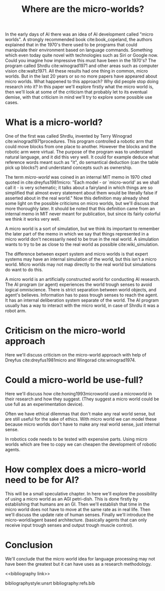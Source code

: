 #+TITLE: Where are the micro-worlds?
#+OPTIONS: toc:nil
#+LATEX_HEADER: \usepackage{natbib}

# this is a comment, btw, I use org mode.
# Opassen dat het niet te historisch word
# Goed aankleden, kan een micro wereld worden gebruikt
# om een AI te ontwikkelen?

# Don't get lost in the technicalities.

# There are few recent publications about micro worlds, they used to be very
# popular in the 70's. Why aren't there anymore publications about this?

In the early days of AI there was an idea of AI development called
"micro worlds".
A strongly recommended book cite:book_copeland,
the authors explained that in the 1970's there used to be programs that could                                                          
manipulate their environment based on language commands.
Something which even today quite novel with technologies such as Siri or
Google now.
Could you imagine how impressive this must have been in the 1970's?
The program called Shrdlu cite:winograd1971
and other areas such as computer vision cite:waltz1971.
All these results had one thing in common, micro worlds.
But in the last 20 years or so no more papers have appeared about micro worlds.
What happened to this approach?
Why did people stop doing research into it?
In this paper we'll explore firstly what the micro world is,
then we'll look at some of the criticism that probably let to its eventual demise,
with that criticism in mind we'll try to explore some possible use cases.

* What is a micro-world?
# my fellow students often don't understand what I'm talking about with just
# a "micro-world" so I should define well what I mean with it.
                                                                   
One of the first was called Shrdlu, invented by Terry Winograd cite:winograd1971procedures.    
This program controlled a robotic arm that could move blocks from one place                                                            
to another. 
However the blocks and the robotic arm were virtual.
The purpose of the program was to understand natural language, and it did
this very well.
It could for example deduce what reference words meant such as "it",
do semantical deduction (can the table pick up blocks?)
and understand concepts such as ownership.

The term /micro-world/ was coined in an internal MIT memo in 1970 cited quoted                                                         
in cite:dreyfus1981micro: "Each model - or `micro-world' as we shall call it -                                                         
is very schematic; it talks about a fairyland in which things are so simplified                                                        
that almost every statement about them would be literally false if asserted about                                                      
in the real world."                                                
Now this definition may already shed some light on the possible criticisms
on micro worlds, but we'll discuss that more thoroughly later.
It should be noted that this definition came from an internal memo in MIT
never meant for publication,
but since its fairly colorful we think it works very well.

# TODO: add citation to definition of simulation
A micro world is a sort of simulation, but we think its important to remember
the later part of the memo in which we say that things represented in a
micro world don't necessarily need to be true in the real world. A simulation
wants to try to be as close to the real world as possible
cite:wiki_simulation.

The difference between expert system and micro worlds is that
expert systems may have an internal simulation of the world,
but this isn't a micro world.
Micro worlds may not map directly to the real world but simulations
do want to do this.

A micro world is an artificially constructed world for conducting AI research.
The AI program (or agent) experiences the world trough senses to avoid logical
omniscience.
There is strict separation between world objects, and agent's believes.
Information has to pass trough senses to reach the agent.
It has an internal deliberation system separate of the world.
The AI program usually has a way to interact with the micro world, in case
of Shrdlu it was a robot arm.

                                                                   
* Criticism on the micro-world approach
Here we'll discuss criticism on the micro-world approach with help of Dreyfus
cite:dreyfus1981micro and Wingorad cite:winograd1974.

* Could a micro-world be use-full?
Here we'll discuss how cite:honing1993microworld used a microworld in their
research and how they suggest.
(They suggest a micro world could be use full as an experimentation device).

Often we have ethical dilemmas that don't make any real world sense,
but are still useful for the sake of ethics.
With micro world we can model these
because micro worlds don't have to make any real world sense, just internal sense.

In robotics code needs to be tested with expensive parts.
Using micro worlds which are free to copy we can cheapen the
development of robotic agents.

* How complex does a micro-world need to be for AI?
# we can also spin this as a prediction engine, ie the imagination of an agent
This will be a small speculative chapter.
In here we'll explore the possibility of using a micro world as an AGI petri-dish.
This is done firstly by establishing that humans are an GI.
Then we'll establish that time in the micro world does not have to move at the
same rate as in real life.
Then we'll discuss the update rate of human senses.
Finally we'll introduce the micro-world/agent based architecture. (basically
agents that can only receive input trough senses and output trough muscle
control).

# Perhaps build on this and add my own thought experiments
# Build on this with good reasoning, don't trhow out random claims.

* Conclusion
We'll conclude that the micro world idea for language processing may not have
been the greatest but it can have uses as a research methodology.

<<bibliography link>>

bibliographystyle:unsrt
bibliography:refs.bib
